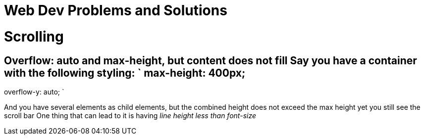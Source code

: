 = Web Dev Problems and Solutions
:doctype: book

= Scrolling

## Overflow: auto and max-height, but content does not fill Say you have a container with the following styling: ` max-height: 400px;
overflow-y: auto;
`

And you have several elements as child elements, but the combined height does not exceed the max height yet you still see the scroll bar One thing that can lead to it is having _line height less than font-size_
